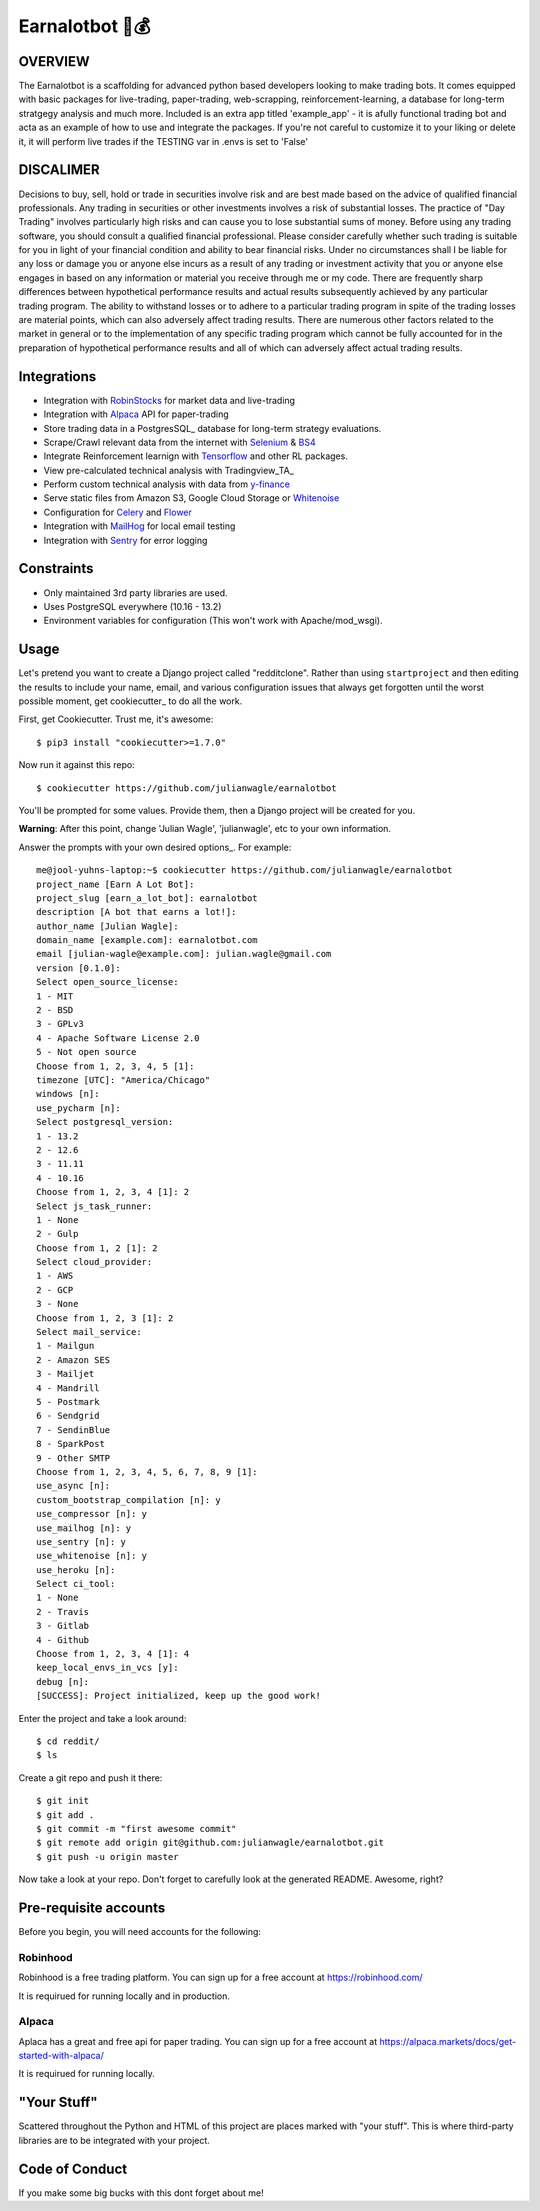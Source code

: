Earnalotbot 🤖💰
================

.. image:: https://img.shields.io/badge/built%20with-Cookiecutter%20Django-ff69b4.svg?logo=cookiecutter
     :target: https://github.com/pydanny/cookiecutter-django/
     :alt: Built with Cookiecutter Django

.. image:: https://img.shields.io/github/workflow/status/pydanny/cookiecutter-django/CI/master
    :target: https://github.com/pydanny/cookiecutter-django/actions?query=workflow%3ACI
    :alt: Build Status

.. image:: https://img.shields.io/badge/code%20style-black-000000.svg
    :target: https://github.com/ambv/black
    :alt: Code style: black



OVERVIEW
--------
The Earnalotbot is a scaffolding for advanced python based developers looking to make trading bots. 
It comes equipped with basic packages for live-trading, paper-trading, web-scrapping, reinforcement-learning, a database for long-term stratgegy analysis and much more.
Included is an extra app titled 'example_app' - it is afully functional trading bot and acta as an example of how to use and integrate the packages.
If you're not careful to customize it to your liking or delete it, it will perform live trades if the TESTING var in .envs is set to 'False'

DISCALIMER
----------
Decisions to buy, sell, hold or trade in securities involve risk and are best made based on the advice of qualified financial professionals. 
Any trading in securities or other investments involves a risk of substantial losses. 
The practice of "Day Trading" involves particularly high risks and can cause you to lose substantial sums of money. 
Before using any trading software, you should consult a qualified financial professional. 
Please consider carefully whether such trading is suitable for you in light of your financial condition and ability to bear financial risks. 
Under no circumstances shall I be liable for any loss or damage you or anyone else incurs as a result of any trading or investment activity that you or anyone else engages in based on any information or material you receive through me or my code. 
There are frequently sharp differences between hypothetical performance results and actual results subsequently achieved by any particular trading program. 
The ability to withstand losses or to adhere to a particular trading program in spite of the trading losses are material points, which can also adversely affect trading results. 
There are numerous other factors related to the market in general or to the implementation of any specific trading program which cannot be fully accounted for in the preparation of hypothetical performance results and all of which can adversely affect actual trading results.


Integrations
------------

* Integration with RobinStocks_ for market data and live-trading
* Integration with Alpaca_ API for paper-trading
* Store trading data in a PostgresSQL_ database for long-term strategy evaluations.
* Scrape/Crawl relevant data from the internet with Selenium_ & BS4_
* Integrate Reinforcement learnign with Tensorflow_ and other RL packages.
* View pre-calculated technical analysis with Tradingview_TA_
* Perform custom technical analysis with data from y-finance_
* Serve static files from Amazon S3, Google Cloud Storage or Whitenoise_
* Configuration for Celery_ and Flower_ 
* Integration with MailHog_ for local email testing
* Integration with Sentry_ for error logging

.. _RobinStocks: https://www.robin-stocks.com/en/latest/
.. _Aplaca: https://alpaca.markets/
.. _PostgreSQL: https://www.postgresql.org/
.. _Selenium: https://www.selenium.dev/
.. _BS4: https://beautiful-soup-4.readthedocs.io/en/latest/
.. _Tensorflow: https://www.tensorflow.org/
.. _Y-Finance: https://github.com/ranaroussi/yfinance
.. _Bootstrap: https://github.com/twbs/bootstrap
.. _django-environ: https://github.com/joke2k/django-environ
.. _12-Factor: http://12factor.net/
.. _django-allauth: https://github.com/pennersr/django-allauth
.. _django-avatar: https://github.com/grantmcconnaughey/django-avatar
.. _Procfile: https://devcenter.heroku.com/articles/procfile
.. _Mailgun: http://www.mailgun.com/
.. _Whitenoise: https://whitenoise.readthedocs.io/
.. _Celery: http://www.celeryproject.org/
.. _Flower: https://github.com/mher/flower
.. _Anymail: https://github.com/anymail/django-anymail
.. _MailHog: https://github.com/mailhog/MailHog
.. _Sentry: https://sentry.io/welcome/
.. _docker-compose: https://github.com/docker/compose
.. _PythonAnywhere: https://www.pythonanywhere.com/
.. _Traefik: https://traefik.io/
.. _LetsEncrypt: https://letsencrypt.org/
.. _pre-commit: https://github.com/pre-commit/pre-commit

Constraints
-----------

* Only maintained 3rd party libraries are used.
* Uses PostgreSQL everywhere (10.16 - 13.2)
* Environment variables for configuration (This won't work with Apache/mod_wsgi).

Usage
------

Let's pretend you want to create a Django project called "redditclone". Rather than using ``startproject``
and then editing the results to include your name, email, and various configuration issues that always get forgotten until the worst possible moment, get cookiecutter_ to do all the work.

First, get Cookiecutter. Trust me, it's awesome::

    $ pip3 install "cookiecutter>=1.7.0"

Now run it against this repo::

    $ cookiecutter https://github.com/julianwagle/earnalotbot

You'll be prompted for some values. Provide them, then a Django project will be created for you.

**Warning**: After this point, change 'Julian Wagle', 'julianwagle', etc to your own information.

Answer the prompts with your own desired options_. For example::

    me@jool-yuhns-laptop:~$ cookiecutter https://github.com/julianwagle/earnalotbot
    project_name [Earn A Lot Bot]: 
    project_slug [earn_a_lot_bot]: earnalotbot
    description [A bot that earns a lot!]: 
    author_name [Julian Wagle]: 
    domain_name [example.com]: earnalotbot.com
    email [julian-wagle@example.com]: julian.wagle@gmail.com
    version [0.1.0]: 
    Select open_source_license:
    1 - MIT
    2 - BSD
    3 - GPLv3
    4 - Apache Software License 2.0
    5 - Not open source
    Choose from 1, 2, 3, 4, 5 [1]: 
    timezone [UTC]: "America/Chicago"
    windows [n]: 
    use_pycharm [n]: 
    Select postgresql_version:
    1 - 13.2
    2 - 12.6
    3 - 11.11
    4 - 10.16
    Choose from 1, 2, 3, 4 [1]: 2
    Select js_task_runner:
    1 - None
    2 - Gulp
    Choose from 1, 2 [1]: 2
    Select cloud_provider:
    1 - AWS
    2 - GCP
    3 - None
    Choose from 1, 2, 3 [1]: 2
    Select mail_service:
    1 - Mailgun
    2 - Amazon SES
    3 - Mailjet
    4 - Mandrill
    5 - Postmark
    6 - Sendgrid
    7 - SendinBlue
    8 - SparkPost
    9 - Other SMTP
    Choose from 1, 2, 3, 4, 5, 6, 7, 8, 9 [1]: 
    use_async [n]: 
    custom_bootstrap_compilation [n]: y
    use_compressor [n]: y
    use_mailhog [n]: y
    use_sentry [n]: y
    use_whitenoise [n]: y
    use_heroku [n]: 
    Select ci_tool:
    1 - None
    2 - Travis
    3 - Gitlab
    4 - Github
    Choose from 1, 2, 3, 4 [1]: 4
    keep_local_envs_in_vcs [y]: 
    debug [n]: 
    [SUCCESS]: Project initialized, keep up the good work!


Enter the project and take a look around::

    $ cd reddit/
    $ ls

Create a git repo and push it there::

    $ git init
    $ git add .
    $ git commit -m "first awesome commit"
    $ git remote add origin git@github.com:julianwagle/earnalotbot.git
    $ git push -u origin master

Now take a look at your repo. Don't forget to carefully look at the generated README. Awesome, right?


Pre-requisite accounts
----------------------
Before you begin, you will need accounts for the following:

Robinhood
^^^^^^^^^

Robinhood is a free trading platform. You can sign up for a free account at  https://robinhood.com/

It is requirued for running locally and in production.


Alpaca
^^^^^^

Aplaca has a great and free api for paper trading. You can sign up for a free account at  https://alpaca.markets/docs/get-started-with-alpaca/

It is requirued for running locally.



"Your Stuff"
-------------

Scattered throughout the Python and HTML of this project are places marked with "your stuff". This is where third-party libraries are to be integrated with your project.

Code of Conduct
---------------

If you make some big bucks with this dont forget about me!
